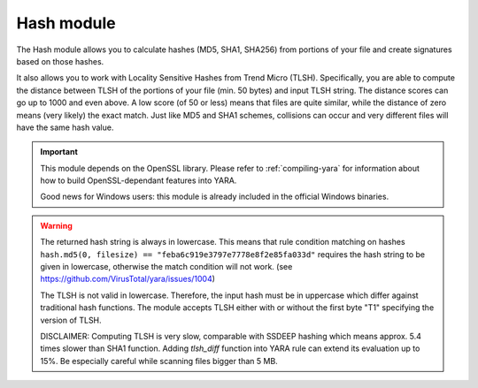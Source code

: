 
.. _hash-module:

###########
Hash module
###########

.. versionadded:: 3.2.0

The Hash module allows you to calculate hashes (MD5, SHA1, SHA256) from portions
of your file and create signatures based on those hashes.

It also allows you to work with Locality Sensitive Hashes from Trend Micro (TLSH).
Specifically, you are able to compute the distance between TLSH of the portions of
your file (min. 50 bytes) and input TLSH string. The distance scores can go up to
1000 and even above. A low score (of 50 or less) means that files are quite similar,
while the distance of zero means (very likely) the exact match. Just like MD5 and
SHA1 schemes, collisions can occur and very different files will have the same hash
value.

.. important::
    This module depends on the OpenSSL library. Please refer to
    :ref:`compiling-yara` for information about how to build OpenSSL-dependant
    features into YARA.

    Good news for Windows users: this module is already included in the official
    Windows binaries.

.. warning::
    The returned hash string is always in lowercase. This means that rule condition matching on hashes 
    ``hash.md5(0, filesize) == "feba6c919e3797e7778e8f2e85fa033d"`` 
    requires the hash string to be given in lowercase, otherwise the match condition 
    will not work. (see https://github.com/VirusTotal/yara/issues/1004)

    The TLSH is not valid in lowercase. Therefore, the input hash must be in uppercase which differ
    against traditional hash functions. The module accepts TLSH either with or without the first
    byte "T1" specifying the version of TLSH.

    DISCLAIMER: Computing TLSH is very slow, comparable with SSDEEP hashing which means approx.
    5.4 times slower than SHA1 function. Adding `tlsh_diff` function into YARA rule can extend
    its evaluation up to 15%. Be especially careful while scanning files bigger than 5 MB.

.. c:function:: md5(offset, size)

    Returns the MD5 hash for *size* bytes starting at *offset*. When scanning a
    running process the *offset* argument should be a virtual address within
    the process address space. The returned string is always in lowercase.

    *Example: hash.md5(0, filesize) == "feba6c919e3797e7778e8f2e85fa033d"*

.. c:function:: md5(string)

    Returns the MD5 hash for the given string.

    *Example: hash.md5("dummy") == "275876e34cf609db118f3d84b799a790"*

.. c:function:: sha1(offset, size)

    Returns the SHA1 hash for the *size* bytes starting at *offset*. When
    scanning a running process the *offset* argument should be a virtual address
    within the process address space. The returned string is always in
    lowercase.

.. c:function:: sha1(string)

    Returns the SHA1 hash for the given string.

.. c:function:: sha256(offset, size)

    Returns the SHA256 hash for the *size* bytes starting at *offset*. When
    scanning a running process the *offset* argument should be a virtual address
    within the process address space. The returned string is always in
    lowercase.

.. c:function:: sha256(string)

    Returns the SHA256 hash for the given string.

.. c:function:: checksum32(offset, size)

    Returns a 32-bit checksum for the *size* bytes starting at *offset*. The
    checksum is just the sum of all the bytes (unsigned).

.. c:function:: checksum32(string)

    Returns a 32-bit checksum for the given string. The checksum is just the
    sum of all the bytes in the string (unsigned).

.. c:function:: crc32(offset, size)

    Returns a crc32 checksum for the *size* bytes starting at *offset*.

.. c:function:: crc32(string)

    Returns a crc32 checksum for the given string.

.. c:function:: tlsh_diff(tlsh)
    Computes the TLSH hash for the whole file (the offset is set to zero and
    size is set to size of the file). The returned integer is the difference
    between computed TLSH hash and *tlsh* hash string.

    *Example: hash.tlsh_diff("T1A4315014DC89DDDDFB6246C177B3B52BA818B01142CCF89682EACC07D800F79C64BB52") < 50*

.. c:function:: tlsh_diff(tlsh, offset, size)
    Computes the TLSH hash for the *size* bytes starting at *offset*. When
    scanning a running process the *offset* argument should be a virtual address
    within the process address space. The returned integer is the difference
    between computed TLSH hash and *tlsh* hash string.

    *Example: hash.tlsh_diff("A4315014DC89DDDDFB6246C177B3B52BA818B01142CCF89682EACC07D800F79C64BB52", 0, filesize) == 0*

.. c:function:: tlsh_diff(tlsh, string)
    Computes the TLSH hash for the *string* of content. The returned integer
    is the difference between computed TLSH hash and *tlsh* hash string.

